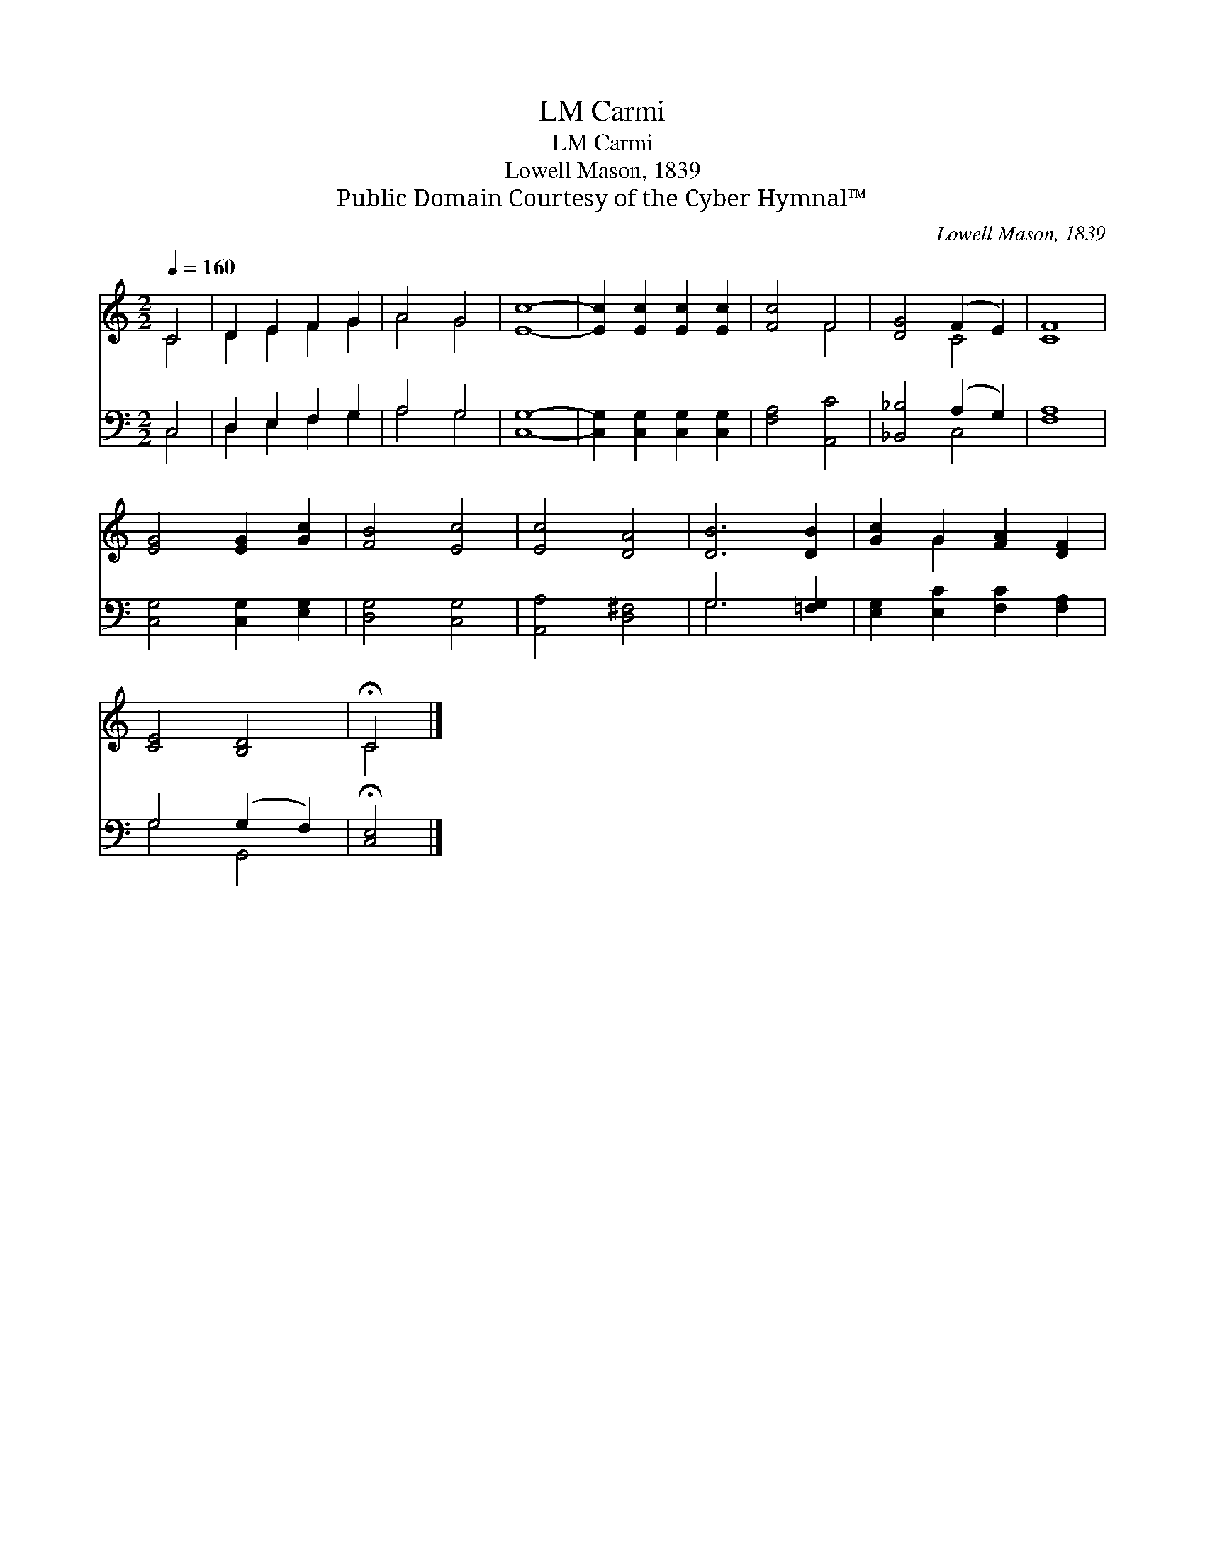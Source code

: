 X:1
T:Carmi, LM
T:Carmi, LM
T:Lowell Mason, 1839
T:Public Domain Courtesy of the Cyber Hymnal™
C:Lowell Mason, 1839
Z:Public Domain
Z:Courtesy of the Cyber Hymnal™
%%score ( 1 2 ) ( 3 4 )
L:1/8
Q:1/4=160
M:2/2
K:C
V:1 treble 
V:2 treble 
V:3 bass 
V:4 bass 
V:1
 C4 | D2 E2 F2 G2 | A4 G4 | [Ec]8- | [Ec]2 [Ec]2 [Ec]2 [Ec]2 | [Fc]4 F4 | [DG]4 (F2 E2) | [CF]8 | %8
 [EG]4 [EG]2 [Gc]2 | [FB]4 [Ec]4 | [Ec]4 [DA]4 | [DB]6 [DB]2 | [Gc]2 G2 [FA]2 [DF]2 | %13
 [CE]4 [B,D]4 | !fermata!C4 |] %15
V:2
 C4 | D2 E2 F2 G2 | A4 G4 | x8 | x8 | x4 F4 | x4 C4 | x8 | x8 | x8 | x8 | x8 | x2 G2 x4 | x8 | %14
 C4 |] %15
V:3
 C,4 | D,2 E,2 F,2 G,2 | A,4 G,4 | [C,G,]8- | [C,G,]2 [C,G,]2 [C,G,]2 [C,G,]2 | [F,A,]4 [A,,C]4 | %6
 [_B,,_B,]4 (A,2 G,2) | [F,A,]8 | [C,G,]4 [C,G,]2 [E,G,]2 | [D,G,]4 [C,G,]4 | [A,,A,]4 [D,^F,]4 | %11
 G,6 [=F,G,]2 | [E,G,]2 [E,C]2 [F,C]2 [F,A,]2 | G,4 (G,2 F,2) | !fermata![C,E,]4 |] %15
V:4
 C,4 | D,2 E,2 F,2 G,2 | A,4 G,4 | x8 | x8 | x8 | x4 C,4 | x8 | x8 | x8 | x8 | G,6 x2 | x8 | %13
 G,4 G,,4 | x4 |] %15

